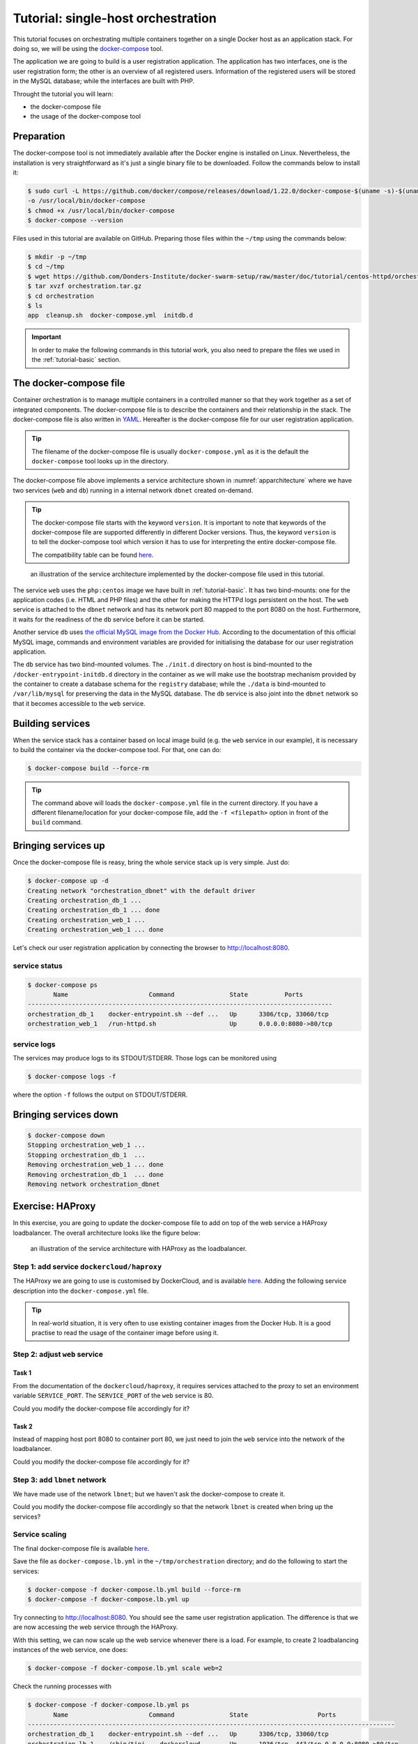 .. _tutorial-orchestration:

Tutorial: single-host orchestration
***********************************

This tutorial focuses on orchestrating multiple containers together on a single Docker host as an application stack. For doing so, we will be using the `docker-compose <https://docs.docker.com/compose/>`_ tool.

The application we are going to build is a user registration application.  The application has two interfaces, one is the user registration form; the other is an overview of all registered users.  Information of the registered users will be stored in the MySQL database; while the interfaces are built with PHP.

Throught the tutorial you will learn:

- the docker-compose file
- the usage of the docker-compose tool

Preparation
===========

The docker-compose tool is not immediately available after the Docker engine is installed on Linux.  Nevertheless, the installation is very straightforward as it's just a single binary file to be downloaded.  Follow the commands below to install it:

.. code-block:: bash

    $ sudo curl -L https://github.com/docker/compose/releases/download/1.22.0/docker-compose-$(uname -s)-$(uname -m) \
    -o /usr/local/bin/docker-compose
    $ chmod +x /usr/local/bin/docker-compose
    $ docker-compose --version

Files used in this tutorial are available on GitHub. Preparing those files within the ``~/tmp`` using the commands below:

.. code-block:: bash

    $ mkdir -p ~/tmp
    $ cd ~/tmp
    $ wget https://github.com/Donders-Institute/docker-swarm-setup/raw/master/doc/tutorial/centos-httpd/orchestration.tar.gz
    $ tar xvzf orchestration.tar.gz
    $ cd orchestration
    $ ls
    app  cleanup.sh  docker-compose.yml  initdb.d

.. important::

    In order to make the following commands in this tutorial work, you also need to prepare the files we used in the :ref:`tutorial-basic` section.

The docker-compose file
=======================

Container orchestration is to manage multiple containers in a controlled manner so that they work together as a set of integrated components.  The docker-compose file is to describe the containers and their relationship in the stack.  The docker-compose file is also written in `YAML <https://en.wikipedia.org/wiki/YAM>`_. Hereafter is the docker-compose file for our user registration application.

.. tip::
    The filename of the docker-compose file is usually ``docker-compose.yml`` as it is the default the ``docker-compose`` tool looks up in the directory.

.. code-block:: yaml
    :linenos:

    version: '3.1'

    networks:
        dbnet:

    services:
        db:
            image: mysql:latest
            hostname: db
            command: --default-authentication-plugin=mysql_native_password
            environment:
                - MYSQL_ROOT_PASSWORD=admin123
                - MYSQL_DATABASE=registry
                - MYSQL_USER=demo
                - MYSQL_PASSWORD=demo123
            volumes:
                - ./initdb.d:/docker-entrypoint-initdb.d
                - ./data:/var/lib/mysql
            networks:
                - dbnet
        web:
            build:
                context: ../basic
                dockerfile: Dockerfile_php
            image: php:centos
            volumes:
                - ./app:/var/www/html
                - ./log:/var/log/httpd
            networks:
                - dbnet
            ports:
                - 8080:80
            depends_on:
                - db

The docker-compose file above implements a service architecture shown in :numref:`apparchitecture` where we have two services (``web`` and ``db``) running in a internal network ``dbnet`` created on-demand.

.. tip::
    The docker-compose file starts with the keyword ``version``.  It is important to note that keywords of the docker-compose file are supported differently in different Docker versions. Thus, the keyword ``version`` is to tell the docker-compose tool which version it has to use for interpreting the entire docker-compose file.

    The compatibility table can be found `here <https://docs.docker.com/compose/compose-file/compose-versioning/>`_.

.. figure:: ../figures/app-service-architecture.png
    :name: apparchitecture
    :alt: illustration of the service architecture implemented by the docker-compose file in this tutorial.

    an illustration of the service architecture implemented by the docker-compose file used in this tutorial.

The service ``web`` uses the ``php:centos`` image we have built in :ref:`tutorial-basic`. It has two bind-mounts: one for the application codes (i.e. HTML and PHP files) and the other for making the HTTPd logs persistent on the host. The ``web`` service is attached to the ``dbnet`` network and has its network port 80 mapped to the port 8080 on the host.  Furthermore, it waits for the readiness of the ``db`` service before it can be started.

Another service ``db`` uses `the official MySQL image from the Docker Hub <https://hub.docker.com/_/mysql/>`_. According to the documentation of this official MySQL image, commands and environment variables are provided for initialising the database for our user registration application.

The ``db`` service has two bind-mounted volumes.  The ``./init.d`` directory on host is bind-mounted to the ``/docker-entrypoint-initdb.d`` directory in the container as we will make use the bootstrap mechanism provided by the container to create a database schema for the ``registry`` database; while the ``./data`` is bind-mounted to ``/var/lib/mysql`` for preserving the data in the MySQL database.  The ``db`` service is also joint into the ``dbnet`` network so that it becomes accessible to the ``web`` service.

Building services
=================

When the service stack has a container based on local image build (e.g. the ``web`` service in our example), it is necessary to build the container via the docker-compose tool.  For that, one can do:

.. code-block:: bash

    $ docker-compose build --force-rm

.. tip::

    The command above will loads the ``docker-compose.yml`` file in the current directory.  If you have a different filename/location for your docker-compose file, add the ``-f <filepath>`` option in front of the ``build`` command.

Bringing services up
====================

Once the docker-compose file is reasy, bring the whole service stack up is very simple.  Just do:

.. code-block:: bash

    $ docker-compose up -d
    Creating network "orchestration_dbnet" with the default driver
    Creating orchestration_db_1 ...
    Creating orchestration_db_1 ... done
    Creating orchestration_web_1 ...
    Creating orchestration_web_1 ... done

Let's check our user registration application by connecting the browser to `http://localhost:8080 <http://localhost:8080>`_.

service status
--------------

.. code-block:: bash

    $ docker-compose ps
           Name                      Command               State          Ports
    -----------------------------------------------------------------------------------
    orchestration_db_1    docker-entrypoint.sh --def ...   Up      3306/tcp, 33060/tcp
    orchestration_web_1   /run-httpd.sh                    Up      0.0.0.0:8080->80/tcp

service logs
------------

The services may produce logs to its STDOUT/STDERR.  Those logs can be monitored using

.. code-block:: bash

    $ docker-compose logs -f

where the option ``-f`` follows the output on STDOUT/STDERR.

Bringing services down
======================

.. code-block:: bash

    $ docker-compose down
    Stopping orchestration_web_1 ...
    Stopping orchestration_db_1  ...
    Removing orchestration_web_1 ... done
    Removing orchestration_db_1  ... done
    Removing network orchestration_dbnet

Exercise: HAProxy
=================

In this exercise, you are going to update the docker-compose file to add on top of the web service a HAProxy loadbalancer.  The overall architecture looks like the figure below:

.. figure:: ../figures/app-service-architecture-lb.png
    :name: apparchitecturelb
    :alt: illustration of the service architecture with HAProxy as the loadbalancer.

    an illustration of the service architecture with HAProxy as the loadbalancer.

Step 1: add service ``dockercloud/haproxy``
-------------------------------------------

The HAProxy we are going to use is customised by DockerCloud, and is available `here <https://hub.docker.com/r/dockercloud/haproxy/>`_.  Adding the following service description into the ``docker-compose.yml`` file.

.. code-block:: yaml
    :linenos:

    lb:
        image: dockercloud/haproxy
        volumes:
            - /var/run/docker.sock:/var/run/docker.sock
        links:
            - web
        ports:
            - 8080:80
        depends_on:
            - web
        networks:
            - lbnet

.. tip::
    In real-world situation, it is very often to use existing container images from the Docker Hub.  It is a good practise to read the usage of the container image before using it.

Step 2: adjust ``web`` service
------------------------------

Task 1
^^^^^^

From the documentation of the ``dockercloud/haproxy``, it requires services attached to the proxy to set an environment variable ``SERVICE_PORT``.  The ``SERVICE_PORT`` of the ``web`` service is 80.

Could you modify the docker-compose file accordingly for it?

Task 2
^^^^^^

Instead of mapping host port 8080 to container port 80, we just need to join the ``web`` service into the network of the loadbalancer.

Could you modify the docker-compose file accordingly for it?

Step 3: add ``lbnet`` network
-----------------------------

We have made use of the network ``lbnet``; but we haven't ask the docker-compose to create it.

Could you modify the docker-compose file accordingly so that the network ``lbnet`` is created when bring up the services?

Service scaling
---------------

The final docker-compose file is available `here <https://github.com/Donders-Institute/docker-swarm-setup/blob/master/doc/tutorial/centos-httpd/orchestration/docker-compose.lb.yml>`_.

Save the file as ``docker-compose.lb.yml`` in the ``~/tmp/orchestration`` directory; and do the following to start the services:

.. code-block:: bash

    $ docker-compose -f docker-compose.lb.yml build --force-rm
    $ docker-compose -f docker-compose.lb.yml up

Try connecting to `http://localhost:8080 <http://localhost:8080>`_.  You should see the same user registration application.  The difference is that we are now accessing the web service through the HAProxy.

With this setting, we can now scale up the web service whenever there is a load. For example, to create 2 loadbalancing instances of the web service, one does:

.. code-block:: bash

    $ docker-compose -f docker-compose.lb.yml scale web=2

Check the running processes with

.. code-block:: bash

    $ docker-compose -f docker-compose.lb.yml ps
           Name                      Command               State                   Ports
    ----------------------------------------------------------------------------------------------------
    orchestration_db_1    docker-entrypoint.sh --def ...   Up      3306/tcp, 33060/tcp
    orchestration_lb_1    /sbin/tini -- dockercloud- ...   Up      1936/tcp, 443/tcp,0.0.0.0:8080->80/tcp
    orchestration_web_1   /run-httpd.sh                    Up      80/tcp
    orchestration_web_2   /run-httpd.sh                    Up      80/tcp

You should see two web services running on port 80.  You could try the followng curl command to check whether the loadbalancer does its job well:

.. code-block:: bash

    $ for i in {1..10}; do curl http://localhost:8080 2>/dev/null \
    | grep 'Served by host'; done
